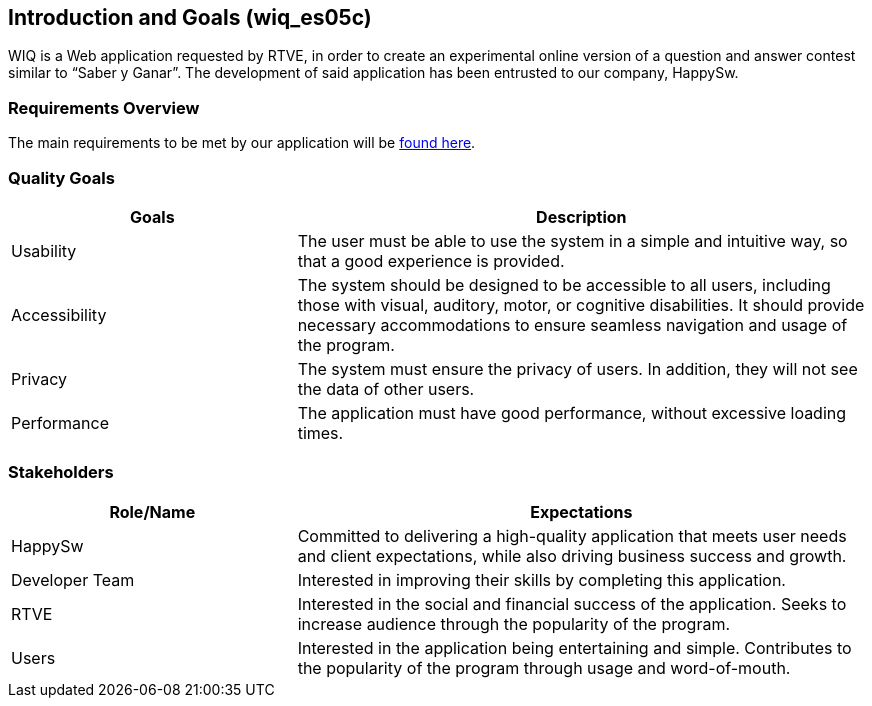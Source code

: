 ifndef::imagesdir[:imagesdir: ../images]

[[section-introduction-and-goals]]
== Introduction and Goals (wiq_es05c)

WIQ is a Web application requested by RTVE, in order to create an experimental online version of a question and
answer contest similar to “Saber y Ganar”. 
The development of said application has been entrusted to our company, HappySw.

=== Requirements Overview

The main requirements to be met by our application will be link:requirements.adoc[found here].

=== Quality Goals

[options="header",cols="1,2"]
|===
|Goals | Description
| Usability | The user must be able to use the system in a simple and intuitive way, so that a good experience is provided.
| Accessibility | The system should be designed to be accessible to all users, including those with visual, auditory, motor, or cognitive disabilities. It should provide necessary accommodations to ensure seamless navigation and usage of the program.
| Privacy | The system must ensure the privacy of users. In addition, they will not see the data of other users.
| Performance | The application must have good performance, without excessive loading times.
|===

=== Stakeholders

[options="header",cols="1,2"]
|===
|Role/Name | Expectations
| HappySw | Committed to delivering a high-quality application that meets user needs and client expectations, while also driving business success and growth.
| Developer Team | Interested in improving their skills by completing this application.
| RTVE | Interested in the social and financial success of the application. Seeks to increase audience through the popularity of the program.
| Users | Interested in the application being entertaining and simple. Contributes to the popularity of the program through usage and word-of-mouth.
|===
